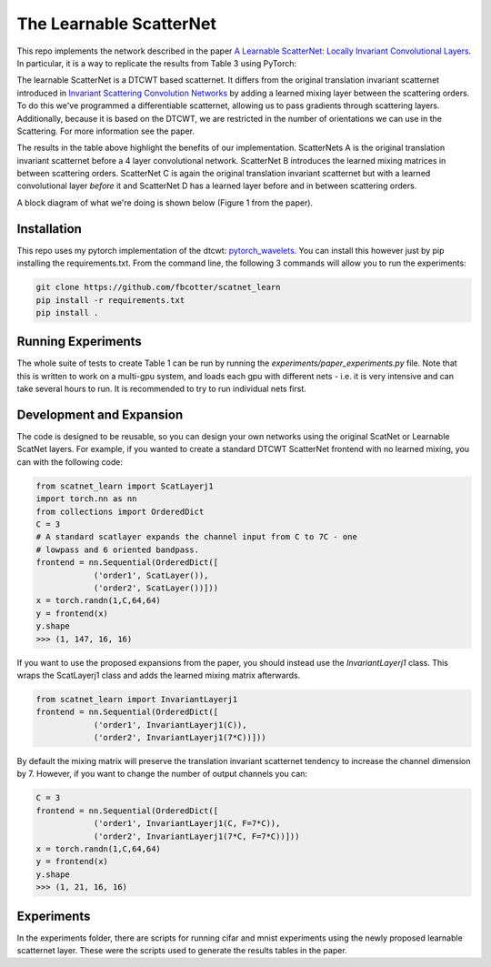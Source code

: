 The Learnable ScatterNet
========================

This repo implements the network described in the paper `A Learnable ScatterNet:
Locally Invariant Convolutional Layers`__. In particular, it is a way to
replicate the results from Table 3 using PyTorch:

.. image:: images/table3.png

The learnable ScatterNet is a DTCWT based scatternet. It differs from the
original translation invariant scatternet introduced in `Invariant Scattering
Convolution Networks`__ by adding a learned mixing layer between the scattering
orders. To do this we've programmed a differentiable scatternet, allowing us to
pass gradients through scattering layers. Additionally, because it is based on
the DTCWT, we are restricted in the number of orientations we can use in the
Scattering. For more information see the paper.

The results in the table above highlight the benefits of our implementation.
ScatterNets A is the original translation invariant scatternet before a 4 layer
convolutional network. ScatterNet B introduces the learned mixing matrices in
between scattering orders. ScatterNet C is again the original translation
invariant scatternet but with a learned convolutional layer *before* it and
ScatterNet D has a learned layer before and in between scattering orders.

A block diagram of what we're doing is shown below (Figure 1 from the paper).

.. image:: images/figure1.png

__ https://arxiv.org/abs/1903.03137
__ https://arxiv.org/abs/1203.1513 

Installation
------------
This repo uses my pytorch implementation of the dtcwt: `pytorch_wavelets`__. You
can install this however just by pip installing the requirements.txt. From the
command line, the following 3 commands will allow you to run the experiments:

.. code:: 

    git clone https://github.com/fbcotter/scatnet_learn
    pip install -r requirements.txt
    pip install .

__ https://github.com/fbcotter/pytorch_wavelets

Running Experiments
-------------------
The whole suite of tests to create Table 1 can be run by running the
`experiments/paper_experiments.py` file. Note that this is written to work on a multi-gpu
system, and loads each gpu with different nets - i.e. it is very intensive and
can take several hours to run. It is recommended to try to run individual nets
first.

Development and Expansion
-------------------------
The code is designed to be reusable, so you can design your own networks using
the original ScatNet or Learnable ScatNet layers. For example, if you wanted to
create a standard DTCWT ScatterNet frontend with no learned mixing, you can with
the following code:

.. code:: python

    from scatnet_learn import ScatLayerj1
    import torch.nn as nn
    from collections import OrderedDict
    C = 3
    # A standard scatlayer expands the channel input from C to 7C - one 
    # lowpass and 6 oriented bandpass.
    frontend = nn.Sequential(OrderedDict([
                ('order1', ScatLayer()),
                ('order2', ScatLayer())]))
    x = torch.randn(1,C,64,64)
    y = frontend(x)
    y.shape
    >>> (1, 147, 16, 16)

If you want to use the proposed expansions from the paper, you should instead 
use the `InvariantLayerj1` class. This wraps the ScatLayerj1 class and adds 
the learned mixing matrix afterwards.

.. code:: python

    from scatnet_learn import InvariantLayerj1
    frontend = nn.Sequential(OrderedDict([
                ('order1', InvariantLayerj1(C)),
                ('order2', InvariantLayerj1(7*C))]))

By default the mixing matrix will preserve the translation invariant scatternet
tendency to increase the channel dimension by 7. However, if you want to change
the number of output channels you can:

.. code:: python
    
    C = 3
    frontend = nn.Sequential(OrderedDict([
                ('order1', InvariantLayerj1(C, F=7*C)),
                ('order2', InvariantLayerj1(7*C, F=7*C))]))
    x = torch.randn(1,C,64,64)
    y = frontend(x)
    y.shape
    >>> (1, 21, 16, 16)

Experiments
-----------
In the experiments folder, there are scripts for running cifar and mnist
experiments using the newly proposed learnable scatternet layer. These were the
scripts used to generate the results tables in the paper. 
